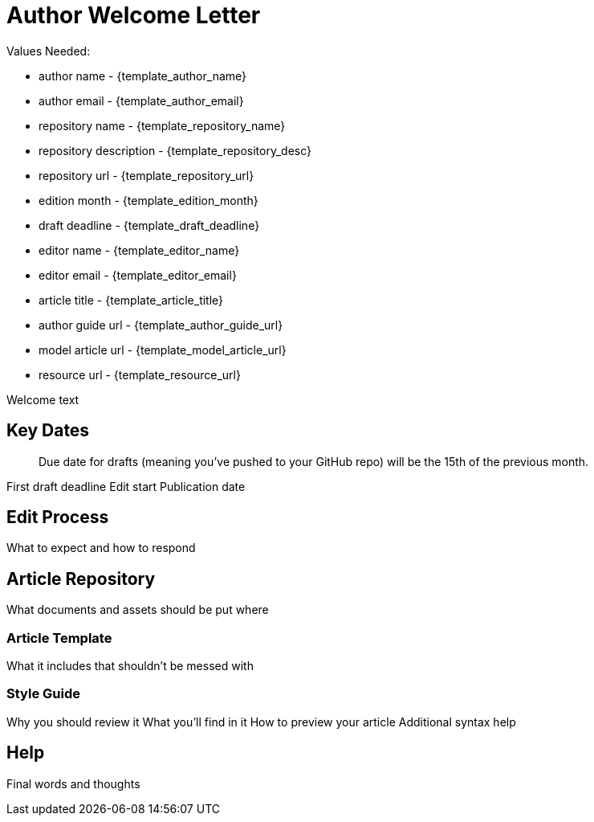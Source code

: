 = Author Welcome Letter

Values Needed:

* author name - {template_author_name}
* author email - {template_author_email}
* repository name - {template_repository_name}
* repository description - {template_repository_desc}
* repository url - {template_repository_url}
* edition month - {template_edition_month}
* draft deadline - {template_draft_deadline}
* editor name - {template_editor_name}
* editor email - {template_editor_email}
* article title - {template_article_title}
* author guide url - {template_author_guide_url}
* model article url - {template_model_article_url}
* resource url - {template_resource_url}

Welcome text

== Key Dates

> Due date for drafts (meaning you've pushed to your GitHub repo) will be the 15th of the previous month.

First draft deadline
Edit start
Publication date

== Edit Process

What to expect and how to respond

== Article Repository

What documents and assets should be put where

=== Article Template

What it includes that shouldn't be messed with

=== Style Guide

Why you should review it
What you'll find in it
How to preview your article
Additional syntax help

== Help

Final words and thoughts
